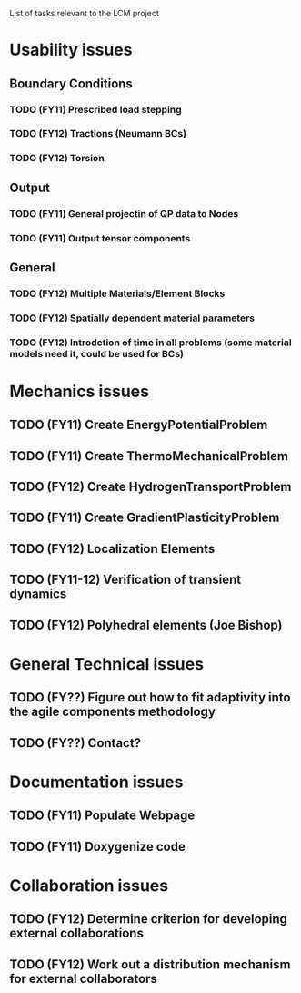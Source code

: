 List of tasks relevant to the LCM project

* Usability issues
** Boundary Conditions
*** TODO (FY11) Prescribed load stepping
*** TODO (FY12) Tractions (Neumann BCs)
*** TODO (FY12) Torsion
** Output
*** TODO (FY11) General projectin of QP data to Nodes
*** TODO (FY11) Output tensor components
** General
*** TODO (FY12) Multiple Materials/Element Blocks
*** TODO (FY12) Spatially dependent material parameters
*** TODO (FY12) Introdction of time in all problems (some material models need it, could be used for BCs)
* Mechanics issues
** TODO (FY11) Create EnergyPotentialProblem
** TODO (FY11) Create ThermoMechanicalProblem
** TODO (FY12) Create HydrogenTransportProblem
** TODO (FY11) Create GradientPlasticityProblem
** TODO (FY12) Localization Elements
** TODO (FY11-12) Verification of transient dynamics
** TODO (FY12) Polyhedral elements (Joe Bishop)
* General Technical issues
** TODO (FY??) Figure out how to fit adaptivity into the agile components methodology
** TODO (FY??) Contact?
* Documentation issues
** TODO (FY11) Populate Webpage
** TODO (FY11) Doxygenize code
* Collaboration issues
** TODO (FY12) Determine criterion for developing external collaborations
** TODO (FY12) Work out a distribution mechanism for external collaborators
